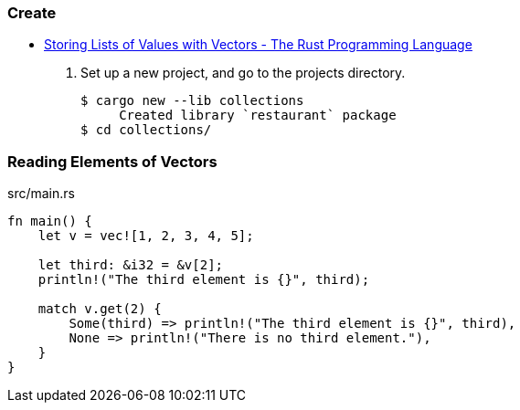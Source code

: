 === Create
* https://doc.rust-lang.org/book/ch08-01-vectors.html[Storing Lists of Values with Vectors - The Rust Programming Language^]

. Set up a new project, and go to the projects directory.
+
[source,console]
----
$ cargo new --lib collections
     Created library `restaurant` package
$ cd collections/
----

=== Reading Elements of Vectors
[source,rust]
.src/main.rs
----
fn main() {
    let v = vec![1, 2, 3, 4, 5];

    let third: &i32 = &v[2];
    println!("The third element is {}", third);

    match v.get(2) {
        Some(third) => println!("The third element is {}", third),
        None => println!("There is no third element."),
    }
}
----